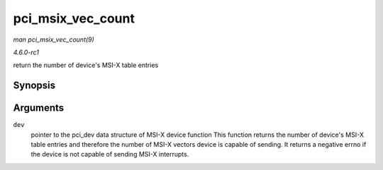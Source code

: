 
.. _API-pci-msix-vec-count:

==================
pci_msix_vec_count
==================

*man pci_msix_vec_count(9)*

*4.6.0-rc1*

return the number of device's MSI-X table entries


Synopsis
========

.. c:function:: int pci_msix_vec_count( struct pci_dev * dev )

Arguments
=========

``dev``
    pointer to the pci_dev data structure of MSI-X device function This function returns the number of device's MSI-X table entries and therefore the number of MSI-X vectors
    device is capable of sending. It returns a negative errno if the device is not capable of sending MSI-X interrupts.

